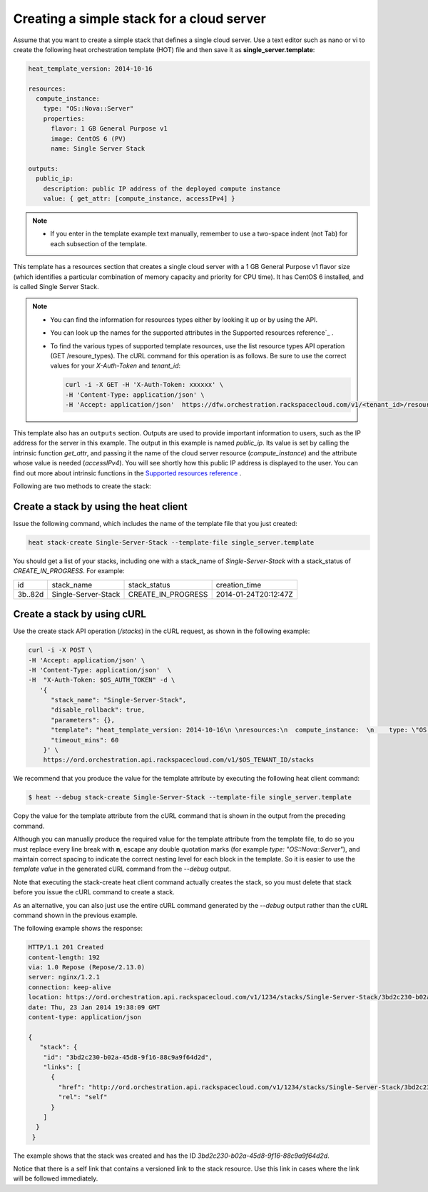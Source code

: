 .. _create-simple-stack:

Creating a simple stack for a cloud server
~~~~~~~~~~~~~~~~~~~~~~~~~~~~~~~~~~~~~~~~~~~~~

Assume that you want to create a simple stack that defines a single
cloud server. Use a text editor such as nano or vi to create the
following heat orchestration template (HOT) file and then save
it as **single_server.template**:

.. code::

     heat_template_version: 2014-10-16

     resources:
       compute_instance:
         type: "OS::Nova::Server"
         properties:
           flavor: 1 GB General Purpose v1
           image: CentOS 6 (PV)
           name: Single Server Stack

     outputs:
       public_ip:
         description: public IP address of the deployed compute instance
         value: { get_attr: [compute_instance, accessIPv4] }

.. note::
   * If you enter in the template example text manually, remember
     to use a two-space indent (not Tab) for each subsection of the template.


This template has a resources section that creates a single cloud server
with a 1 GB General Purpose v1 flavor size (which identifies a
particular combination of memory capacity and priority for CPU time).
It has CentOS 6 installed, and is called Single Server Stack.

.. note::
   * You can find the information for resources types either by looking it
     up or by using the API.

   * You can look up the names for the supported attributes in the 
     Supported resources reference`_ .

   * To find the various types of supported template resources, use the
     list resource types API operation (GET /resoure_types). The cURL
     command for this operation is as follows. Be sure to use the correct
     values for your `X-Auth-Token` and `tenant_id`:

     .. code::

          curl -i -X GET -H 'X-Auth-Token: xxxxxx' \
          -H 'Content-Type: application/json' \
          -H 'Accept: application/json'  https://dfw.orchestration.rackspacecloud.com/v1/<tenant_id>/resource_types

This template also has an ``outputs`` section. Outputs are used to provide
important information to users, such as the IP address for the
server in this example. The output in this example is named `public_ip`.
Its value is set by calling the intrinsic function `get_attr`, and
passing it the name of the cloud server resource (`compute_instance`) and
the attribute whose value is needed (`accessIPv4`). You will see shortly how
this public IP address is displayed to the user. You can find out more
about intrinsic functions in the `Supported resources reference`_ . 


.. _Supported resources reference: http://orchestration.rackspace.com/raxdox/index.html

Following are two methods to create the stack:

.. _create-stack-heat:

Create a stack by using the heat client
^^^^^^^^^^^^^^^^^^^^^^^^^^^^^^^^^^^^^^^^^^^^^^^^^^^

Issue the following command, which includes the name of the template
file that you just created:

.. code::

     heat stack-create Single-Server-Stack --template-file single_server.template

You should get a list of your stacks, including one with a stack_name of
`Single-Server-Stack` with a stack_status of `CREATE_IN_PROGRESS`.
For example:


+-----------+---------------------+--------------------+----------------------+
| id        | stack_name          | stack_status       | creation_time        |
+-----------+---------------------+--------------------+----------------------+
| 3b..82d   | Single-Server-Stack | CREATE_IN_PROGRESS | 2014-01-24T20:12:47Z |
+-----------+---------------------+--------------------+----------------------+

.. _create-stack-curl:

Create a stack by using cURL
^^^^^^^^^^^^^^^^^^^^^^^^^^^^^^^^^^

Use the create stack API operation (`/stacks`) in the cURL request, as
shown in the following example:

.. code::

     curl -i -X POST \
     -H 'Accept: application/json' \
     -H 'Content-Type: application/json'  \
     -H  "X-Auth-Token: $OS_AUTH_TOKEN" -d \
        '{
           "stack_name": "Single-Server-Stack",
           "disable_rollback": true,
           "parameters": {},
           "template": "heat_template_version: 2014-10-16\n \nresources:\n  compute_instance:  \n    type: \"OS::Nova::Server\"\n    properties:\n      flavor: 1 GB General Purpose v1\n      image: CentOS 6 (PV)\n      name: Single Server Stack\n       \noutputs:\n  public_ip:\n    description: public IP address of the deployed compute instance\n    value: { get_attr: [compute_instance, accessIPv4] }      \n\n\n",
           "timeout_mins": 60
         }' \
         https://ord.orchestration.api.rackspacecloud.com/v1/$OS_TENANT_ID/stacks

We recommend that you produce the value for the template attribute by
executing the following heat client command:

.. code::

     $ heat --debug stack-create Single-Server-Stack --template-file single_server.template

Copy the value for the template attribute from the cURL command that
is shown in the output from the preceding command.

Although you can manually produce the required value for the template
attribute from the template file, to do so you must replace every
line break with **\n**, escape any double quotation marks
(for example `type: \"OS::Nova::Server\"`), and maintain correct spacing
to indicate the correct nesting level for each block in the template.
So it is easier to use the `template value` in the generated cURL command
from the `--debug` output.

Note that executing the stack-create heat client command actually
creates the stack, so you  must delete that stack before you issue
the cURL command to create a stack.

As an alternative, you can also just use the entire cURL command
generated by the `--debug` output rather than the cURL command
shown in the previous example.

The following example shows the response:

.. code::

     HTTP/1.1 201 Created
     content-length: 192
     via: 1.0 Repose (Repose/2.13.0)
     server: nginx/1.2.1
     connection: keep-alive
     location: https://ord.orchestration.api.rackspacecloud.com/v1/1234/stacks/Single-Server-Stack/3bd2c230-b02a-45d8-9f16-88c9a9f64d2d
     date: Thu, 23 Jan 2014 19:38:09 GMT
     content-type: application/json

     {
        "stack": {
         "id": "3bd2c230-b02a-45d8-9f16-88c9a9f64d2d",
         "links": [
           {
             "href": "http://ord.orchestration.api.rackspacecloud.com/v1/1234/stacks/Single-Server-Stack/3bd2c230-b02a-45d8-9f16-88c9a9f64d2d",
             "rel": "self"
           }
         ]
       }
      }

The example shows that the stack was created and has the
ID `3bd2c230-b02a-45d8-9f16-88c9a9f64d2d`.

Notice that there is a self link that contains a versioned link to
the stack resource. Use this link in cases where the link will be
followed immediately.
